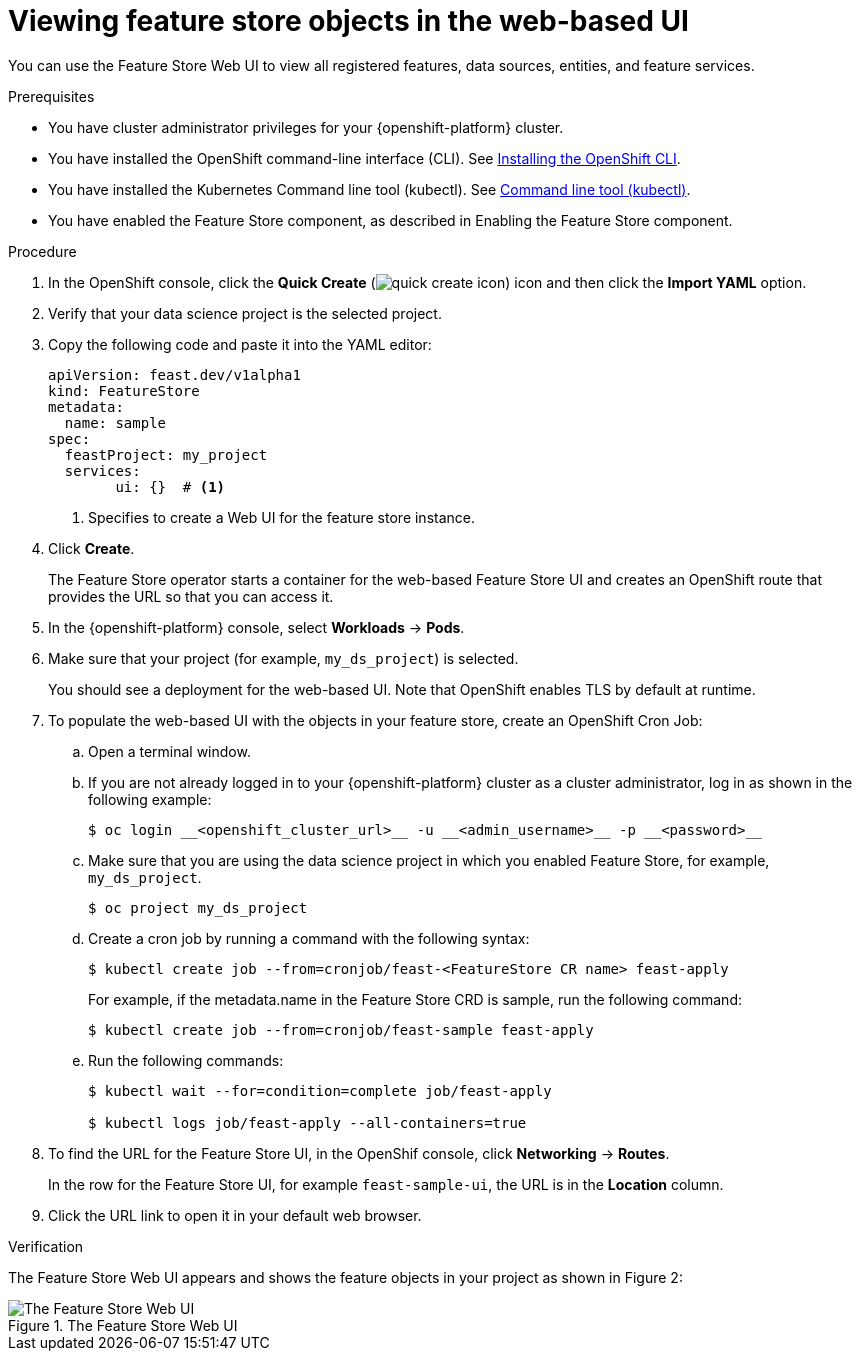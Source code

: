 :_module-type: PROCEDURE

[id="viewing-feature-store-objects-in-the-web-based-ui_{context}"]
= Viewing feature store objects in the web-based UI

[role='_abstract']
You can use the Feature Store Web UI to view all registered features, data sources, entities, and feature services.

.Prerequisites

* You have cluster administrator privileges for your {openshift-platform} cluster.
* You have installed the OpenShift command-line interface (CLI). See link:https://docs.redhat.com/en/documentation/openshift_container_platform/{ocp-latest-version}/html/cli_tools/openshift-cli-oc#installing-openshift-cli[Installing the OpenShift CLI^].
* You have installed the Kubernetes Command line tool (kubectl). See https://kubernetes.io/docs/reference/kubectl[Command line tool (kubectl)^].

* You have enabled the Feature Store component, as described in Enabling the Feature Store component.

.Procedure

. In the OpenShift console, click the *Quick Create* (image:images/quick-create-icon.png[]) icon and then click the *Import YAML* option.
. Verify that your data science project is the selected project.
. Copy the following code and paste it into the YAML editor:  
+
[.lines_space]
[.console-input]
[source, yaml]
----
apiVersion: feast.dev/v1alpha1
kind: FeatureStore
metadata:
  name: sample 
spec:
  feastProject: my_project 
  services: 
	ui: {}  # <1>
----
<1> Specifies to create a Web UI for the feature store instance.

. Click *Create*.
+
The Feature Store operator starts a container for the web-based Feature Store UI and creates an OpenShift route that provides the URL so that you can access it. 

. In the {openshift-platform} console, select *Workloads* -> *Pods*.
. Make sure that your project (for example, `my_ds_project`) is selected.
+
You should see a deployment for the web-based UI. Note that OpenShift enables TLS by default at runtime.

. To populate the web-based UI with the objects in your feature store, create an OpenShift Cron Job:
.. Open a terminal window.
.. If you are not already logged in to your {openshift-platform} cluster as a cluster administrator, log in as shown in the following example:
+
----
$ oc login __<openshift_cluster_url>__ -u __<admin_username>__ -p __<password>__
----

.. Make sure that you are using the data science project in which you enabled Feature Store, for example, `my_ds_project`.
+
----
$ oc project my_ds_project
----

.. Create a cron job by running a command with the following syntax:
+
----
$ kubectl create job --from=cronjob/feast-<FeatureStore CR name> feast-apply
----
+
For example, if the metadata.name in the Feature Store CRD is sample, run the following command: 
+
----
$ kubectl create job --from=cronjob/feast-sample feast-apply
----

.. Run the following commands:
+
----
$ kubectl wait --for=condition=complete job/feast-apply

$ kubectl logs job/feast-apply --all-containers=true
----

. To find the URL for the Feature Store UI, in the OpenShif console, click *Networking* -> *Routes*. 
+
In the row for the Feature Store UI, for example `feast-sample-ui`, the URL is in the *Location* column. 

. Click the URL link to open it in your default web browser.


.Verification

The Feature Store Web UI appears and shows the feature objects in your project as shown in Figure 2:

.The Feature Store Web UI
image::images/feature-store-ui.png[The Feature Store Web UI]
